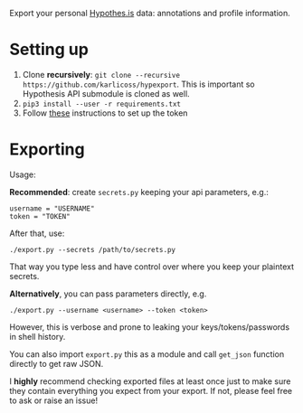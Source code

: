 Export your personal [[https://hypothes.is][Hypothes.is]] data: annotations and profile information.

* Setting up
1. Clone *recursively*: =git clone --recursive https://github.com/karlicoss/hypexport=. This is important so Hypothesis API submodule is cloned as well.
2. =pip3 install --user -r requirements.txt=
3. Follow [[https://hypothes.is/account/developer][these]] instructions to set up the token

* Exporting

#+begin_src python :results drawer :exports results 
import export; return export.make_parser().epilog
#+end_src

#+RESULTS:
:results:

Usage:

*Recommended*: create =secrets.py= keeping your api parameters, e.g.:


: username = "USERNAME"
: token = "TOKEN"


After that, use:

: ./export.py --secrets /path/to/secrets.py

That way you type less and have control over where you keep your plaintext secrets.

*Alternatively*, you can pass parameters directly, e.g.

: ./export.py --username <username> --token <token>

However, this is verbose and prone to leaking your keys/tokens/passwords in shell history.

    
You can also import ~export.py~ this as a module and call ~get_json~ function directly to get raw JSON.


I *highly* recommend checking exported files at least once just to make sure they contain everything you expect from your export. If not, please feel free to ask or raise an issue!
    
:end:

# TODO FIXME api limitations 10000 annotations?
